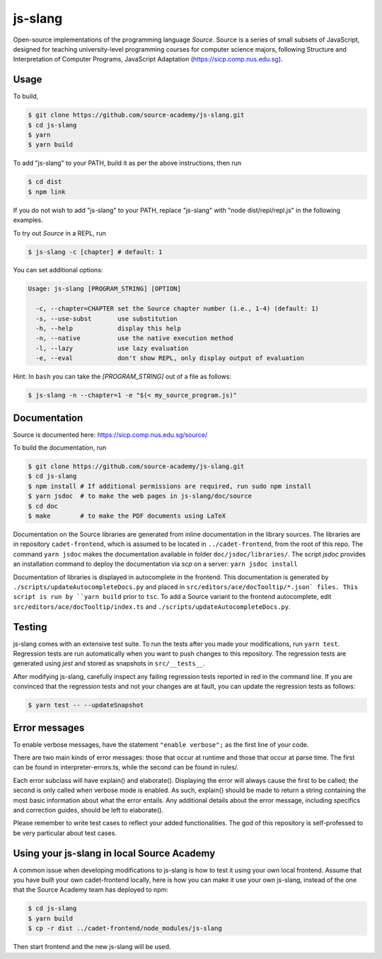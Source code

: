 js-slang
========

.. image:: https://travis-ci.org/source-academy/js-slang.svg?branch=master
    :target: https://travis-ci.org/source-academy/js-slang
.. image:: https://coveralls.io/repos/github/source-academy/js-slang/badge.svg?branch=master
    :target: https://coveralls.io/github/source-academy/js-slang?branch=master

Open-source implementations of the programming language *Source*. Source is a series of
small subsets of JavaScript, designed for teaching university-level programming courses
for computer science majors, following Structure and Interpretation of Computer Programs, JavaScript Adaptation (https://sicp.comp.nus.edu.sg).

Usage
-----

To build,

.. code-block::

  $ git clone https://github.com/source-academy/js-slang.git
  $ cd js-slang
  $ yarn
  $ yarn build

To add "js-slang" to your PATH, build it as per the above instructions, then run

.. code-block::

  $ cd dist
  $ npm link

If you do not wish to add "js-slang" to your PATH, replace "js-slang" with "node dist/repl/repl.js" in the following examples.

To try out *Source* in a REPL, run

.. code-block::

  $ js-slang -c [chapter] # default: 1

You can set additional options:

.. code-block::

  Usage: js-slang [PROGRAM_STRING] [OPTION]

    -c, --chapter=CHAPTER set the Source chapter number (i.e., 1-4) (default: 1)
    -s, --use-subst       use substitution
    -h, --help            display this help
    -n, --native          use the native execution method
    -l, --lazy            use lazy evaluation
    -e, --eval            don't show REPL, only display output of evaluation
    
Hint: In ``bash`` you can take the `[PROGRAM_STRING]` out of a file as follows:

.. code-block::

  $ js-slang -n --chapter=1 -e "$(< my_source_program.js)"

Documentation
-------------

Source is documented here: https://sicp.comp.nus.edu.sg/source/

To build the documentation, run

.. code-block::

  $ git clone https://github.com/source-academy/js-slang.git
  $ cd js-slang
  $ npm install # If additional permissions are required, run sudo npm install
  $ yarn jsdoc  # to make the web pages in js-slang/doc/source
  $ cd doc
  $ make        # to make the PDF documents using LaTeX

Documentation on the Source libraries are generated from inline documentation
in the library sources. The libraries are in repository ``cadet-frontend``, which
is assumed to be located in ``../cadet-frontend``, from the root of this repo.
The command ``yarn jsdoc`` makes the documentation available in folder ``doc/jsdoc/libraries/``.
The script `jsdoc` provides an installation command to deploy the documentation via `scp` on a server:
``yarn jsdoc install``

Documentation of libraries is displayed in autocomplete in the frontend. 
This documentation is generated by ``./scripts/updateAutocompleteDocs.py`` and placed in 
``src/editors/ace/docTooltip/*.json` files. This script is run by ``yarn build`` prior to ``tsc``.
To add a Source variant to the frontend autocomplete, edit ``src/editors/ace/docTooltip/index.ts`` and 
``./scripts/updateAutocompleteDocs.py``.

Testing
-------

js-slang comes with an extensive test suite. To run the tests after you made your modifications, run
``yarn test``. Regression tests are run automatically when you want to push changes to this repository. The regression tests are generated using `jest` and stored as snapshots in ``src/__tests__``.

After modifying js-slang, carefully inspect any failing regression tests reported in red in the command line. If you are convinced that the regression tests and not your changes are at fault, you can update the regression tests as follows:

.. code-block::

  $ yarn test -- --updateSnapshot

Error messages
--------------

To enable verbose messages, have the statement ``"enable verbose";`` as the first line of your code.

There are two main kinds of error messages: those that occur at runtime and those that occur at parse time.
The first can be found in interpreter-errors.ts, while the second can be found in rules/.

Each error subclass will have explain() and elaborate(). Displaying the error will always cause the first to be
called; the second is only called when verbose mode is enabled. As such, explain() should be made to return a string
containing the most basic information about what the error entails. Any additional details about the error message,
including specifics and correction guides, should be left to elaborate().

Please remember to write test cases to reflect your added functionalities. The god of this repository is self-professed
to be very particular about test cases.

Using your js-slang in local Source Academy
-------------------------------------------

A common issue when developing modifications to js-slang is how to test it using your own local frontend. Assume that you have built your own cadet-frontend locally, here is how you can make it use your own js-slang, instead of the one that the Source Academy team has deployed to npm:

.. code-block::

  $ cd js-slang
  $ yarn build
  $ cp -r dist ../cadet-frontend/node_modules/js-slang

Then start frontend and the new js-slang will be used.
